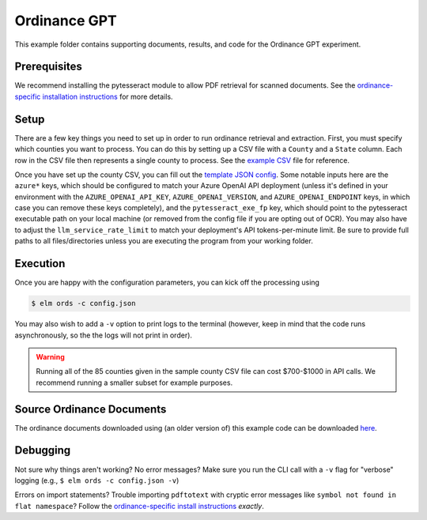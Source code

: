 *************
Ordinance GPT
*************

This example folder contains supporting documents, results, and code for the
Ordinance GPT experiment.

Prerequisites
=============
We recommend installing the pytesseract module to allow PDF retrieval for scanned documents.
See the `ordinance-specific installation instructions <https://github.com/NREL/elm/blob/main/elm/ords/README.md>`_
for more details.

Setup
=====
There are a few key things you need to set up in order to run ordinance retrieval and extraction.
First, you must specify which counties you want to process. You can do this by setting up a CSV file
with a ``County`` and a ``State`` column. Each row in the CSV file then represents a single county to process.
See the `example CSV <https://github.com/NREL/elm/tree/pp/ords/examples/ordinance_gpt/counties.csv>`_
file for reference.

Once you have set up the county CSV, you can fill out the
`template JSON config <https://github.com/NREL/elm/tree/pp/ords/examples/ordinance_gpt/config.json>`_.
Some notable inputs here are the ``azure*`` keys, which should be configured to match your Azure OpenAI API
deployment (unless it's defined in your environment with the ``AZURE_OPENAI_API_KEY``, ``AZURE_OPENAI_VERSION``,
and ``AZURE_OPENAI_ENDPOINT`` keys, in which case you can remove these keys completely),
and the ``pytesseract_exe_fp`` key, which should point to the pytesseract executable path on your
local machine (or removed from the config file if you are opting out of OCR). You may also have to adjust
the ``llm_service_rate_limit`` to match your deployment's API tokens-per-minute limit. Be sure to provide full
paths to all files/directories unless you are executing the program from your working folder.

Execution
=========
Once you are happy with the configuration parameters, you can kick off the processing using

.. code-block:: bash

    $ elm ords -c config.json

You may also wish to add a ``-v`` option to print logs to the terminal (however, keep in mind that the code runs
asynchronously, so the the logs will not print in order).

.. WARNING:: Running all of the 85 counties given in the sample county CSV file can cost $700-$1000 in API calls. We recommend running a smaller subset for example purposes.

Source Ordinance Documents
==========================

The ordinance documents downloaded using (an older version of) this example code can be downloaded `here
<https://app.box.com/s/a8oi8jotb9vnu55rzdul7e291jnn7hmq>`_.

Debugging
=========
Not sure why things aren't working? No error messages? Make sure you run the CLI call with a ``-v`` flag for "verbose" logging (e.g., ``$ elm ords -c config.json -v``)

Errors on import statements? Trouble importing ``pdftotext`` with cryptic error messages like ``symbol not found in flat namespace``? Follow the `ordinance-specific install instructions <https://github.com/NREL/elm/blob/main/elm/ords/README.md>`_ *exactly*.
